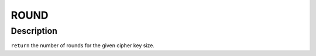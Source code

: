 .. -*- coding: utf-8; mode: rst -*-
.. src-file: drivers/staging/rtl8188eu/core/rtw_security.c

.. _`round`:

ROUND
=====

.. c:function::  ROUND( i,  d,  s)

    :param  i:
        *undescribed*

    :param  d:
        *undescribed*

    :param  s:
        *undescribed*

.. _`round.description`:

Description
-----------

\ ``return``\       the number of rounds for the given cipher key size.

.. This file was automatic generated / don't edit.

